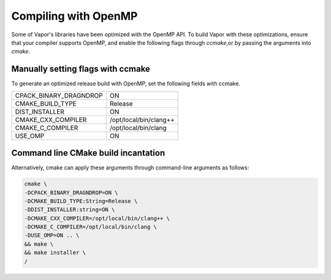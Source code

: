 .. _compilingWithOpenMP:

=====================
Compiling with OpenMP
=====================

Some of Vapor's libraries have been optimized with the OpenMP API.  To build Vapor with these optimizations, ensure that your compiler supports OpenMP, and enable the following flags through `ccmake`,or by passing the arguments into `cmake`.

Manually setting flags with ccmake
----------------------------------

To generate an optimized release build with OpenMP, set the following fields with ccmake.

+------------------------+------------------------+
| CPACK_BINARY_DRAGNDROP | ON                     |
+------------------------+------------------------+
| CMAKE_BUILD_TYPE       | Release                |
+------------------------+------------------------+
| DIST_INSTALLER         | ON                     |
+------------------------+------------------------+
| CMAKE_CXX_COMPILER     | /opt/local/bin/clang++ |
+------------------------+------------------------+
| CMAKE_C_COMPILER       | /opt/local/bin/clang   |
+------------------------+------------------------+
| USE_OMP                | ON                     |
+------------------------+------------------------+

Command line CMake build incantation
------------------------------------

Alternatively, cmake can apply these arguments through command-line arguments as follows:

.. code-block:: bash

    cmake \
    -DCPACK_BINARY_DRAGNDROP=ON \
    -DCMAKE_BUILD_TYPE:String=Release \
    -DDIST_INSTALLER:string=ON \
    -DCMAKE_CXX_COMPILER=/opt/local/bin/clang++ \
    -DCMAKE_C_COMPILER=/opt/local/bin/clang \
    -DUSE_OMP=ON .. \
    && make \
    && make installer \
    /
